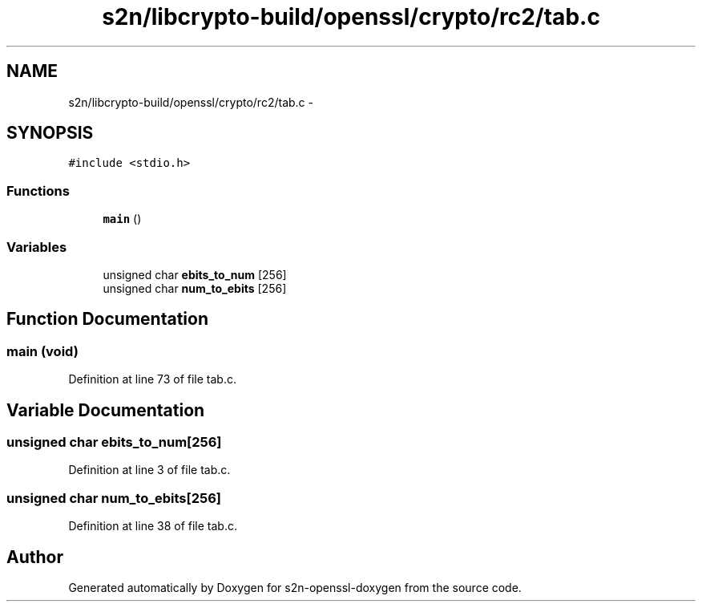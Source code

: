 .TH "s2n/libcrypto-build/openssl/crypto/rc2/tab.c" 3 "Thu Jun 30 2016" "s2n-openssl-doxygen" \" -*- nroff -*-
.ad l
.nh
.SH NAME
s2n/libcrypto-build/openssl/crypto/rc2/tab.c \- 
.SH SYNOPSIS
.br
.PP
\fC#include <stdio\&.h>\fP
.br

.SS "Functions"

.in +1c
.ti -1c
.RI "\fBmain\fP ()"
.br
.in -1c
.SS "Variables"

.in +1c
.ti -1c
.RI "unsigned char \fBebits_to_num\fP [256]"
.br
.ti -1c
.RI "unsigned char \fBnum_to_ebits\fP [256]"
.br
.in -1c
.SH "Function Documentation"
.PP 
.SS "main (\fBvoid\fP)"

.PP
Definition at line 73 of file tab\&.c\&.
.SH "Variable Documentation"
.PP 
.SS "unsigned char ebits_to_num[256]"

.PP
Definition at line 3 of file tab\&.c\&.
.SS "unsigned char num_to_ebits[256]"

.PP
Definition at line 38 of file tab\&.c\&.
.SH "Author"
.PP 
Generated automatically by Doxygen for s2n-openssl-doxygen from the source code\&.
